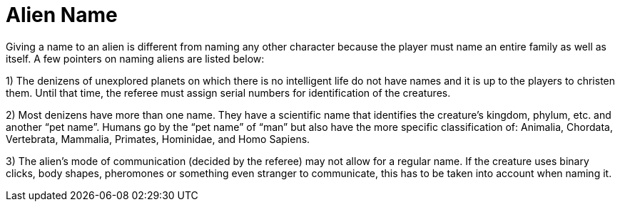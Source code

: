 = Alien Name

Giving a name to an alien is different from naming any other character because the player must name an entire family as well as itself.
A few pointers on naming aliens are listed below:

1) The denizens of unexplored planets on which there is no intelligent life do not have names and it is up to the players to christen them.
Until that time, the referee must assign serial numbers for identification of the creatures.

2) Most denizens have more than one name.
They have a scientific name that identifies the creature's kingdom, phylum, etc.
and another "`pet name`".
Humans go by the "`pet name`" of "`man`" but also have the more specific classification of: Animalia, Chordata, Vertebrata, Mammalia, Primates, Hominidae, and Homo Sapiens.

3) The alien's mode of communication (decided by the referee) may not allow for a regular name.
If the creature uses binary clicks, body shapes, pheromones or something even stranger to communicate, this has to be taken into account when naming it.
